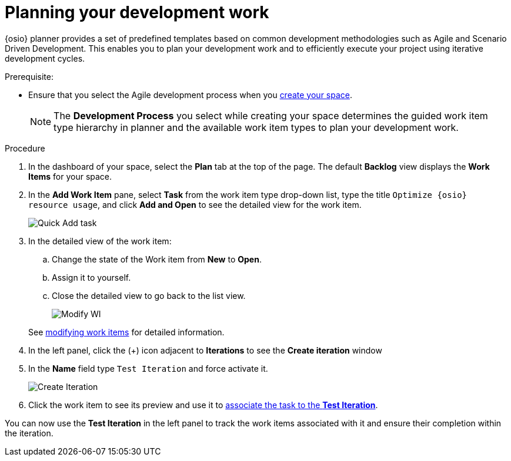 [id="planning_development_work"]
= Planning your development work

{osio} planner provides a set of predefined templates based on common development methodologies such as Agile and Scenario Driven Development. This enables you to plan your development work and to efficiently execute your project using iterative development cycles.

.Prerequisite:
* Ensure that you select the Agile development process when you <<creating_new_space-hello-world,create your space>>.
+
NOTE: The *Development Process* you select while creating your space determines the guided work item type hierarchy in planner and the available work item types to plan your development work.

.Procedure

. In the dashboard of your space, select the *Plan* tab at the top of the page. The default *Backlog* view displays the *Work Items* for your space.

. In the *Add Work Item* pane, select *Task* from the work item type drop-down list, type the title `Optimize {osio} resource usage`, and click *Add and Open* to see the detailed view for the work item.
+
image::quickadd_task.png[Quick Add task]
+
. In the detailed view of the work item:
.. Change the state of the Work item from *New* to *Open*.
.. Assign it to yourself.
.. Close the detailed view to go back to the list view.
+
image::gs_add_assignee.png[Modify WI]

+
See link:user-guide.html#modifying_a_work_item[modifying work items] for detailed information.

. In the left panel, click the (+) icon adjacent to *Iterations* to see the *Create iteration* window
. In the *Name* field type `Test Iteration` and force activate it.
+
image::create_iteration.png[Create Iteration]
+
. Click the work item to see its preview and use it to link:user-guide.html#associating_work_items_with_an_iteration-user-guide_iterations[associate the task to the *Test Iteration*].

You can now use the *Test Iteration* in the left panel to track the work items associated with it and ensure their completion within the iteration.
